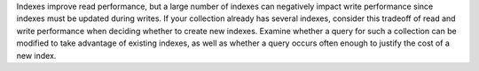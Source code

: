 Indexes improve read performance, but a large number of indexes can
negatively impact write performance since indexes must be updated during
writes. If your collection already has several indexes, consider this
tradeoff of read and write performance when deciding whether to create
new indexes. Examine whether a query for such a collection can be
modified to take advantage of existing indexes, as well as whether a
query occurs often enough to justify the cost of a new index.
